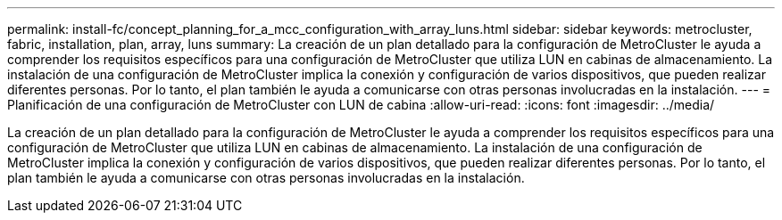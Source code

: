 ---
permalink: install-fc/concept_planning_for_a_mcc_configuration_with_array_luns.html 
sidebar: sidebar 
keywords: metrocluster, fabric, installation, plan, array, luns 
summary: La creación de un plan detallado para la configuración de MetroCluster le ayuda a comprender los requisitos específicos para una configuración de MetroCluster que utiliza LUN en cabinas de almacenamiento. La instalación de una configuración de MetroCluster implica la conexión y configuración de varios dispositivos, que pueden realizar diferentes personas. Por lo tanto, el plan también le ayuda a comunicarse con otras personas involucradas en la instalación. 
---
= Planificación de una configuración de MetroCluster con LUN de cabina
:allow-uri-read: 
:icons: font
:imagesdir: ../media/


[role="lead"]
La creación de un plan detallado para la configuración de MetroCluster le ayuda a comprender los requisitos específicos para una configuración de MetroCluster que utiliza LUN en cabinas de almacenamiento. La instalación de una configuración de MetroCluster implica la conexión y configuración de varios dispositivos, que pueden realizar diferentes personas. Por lo tanto, el plan también le ayuda a comunicarse con otras personas involucradas en la instalación.
